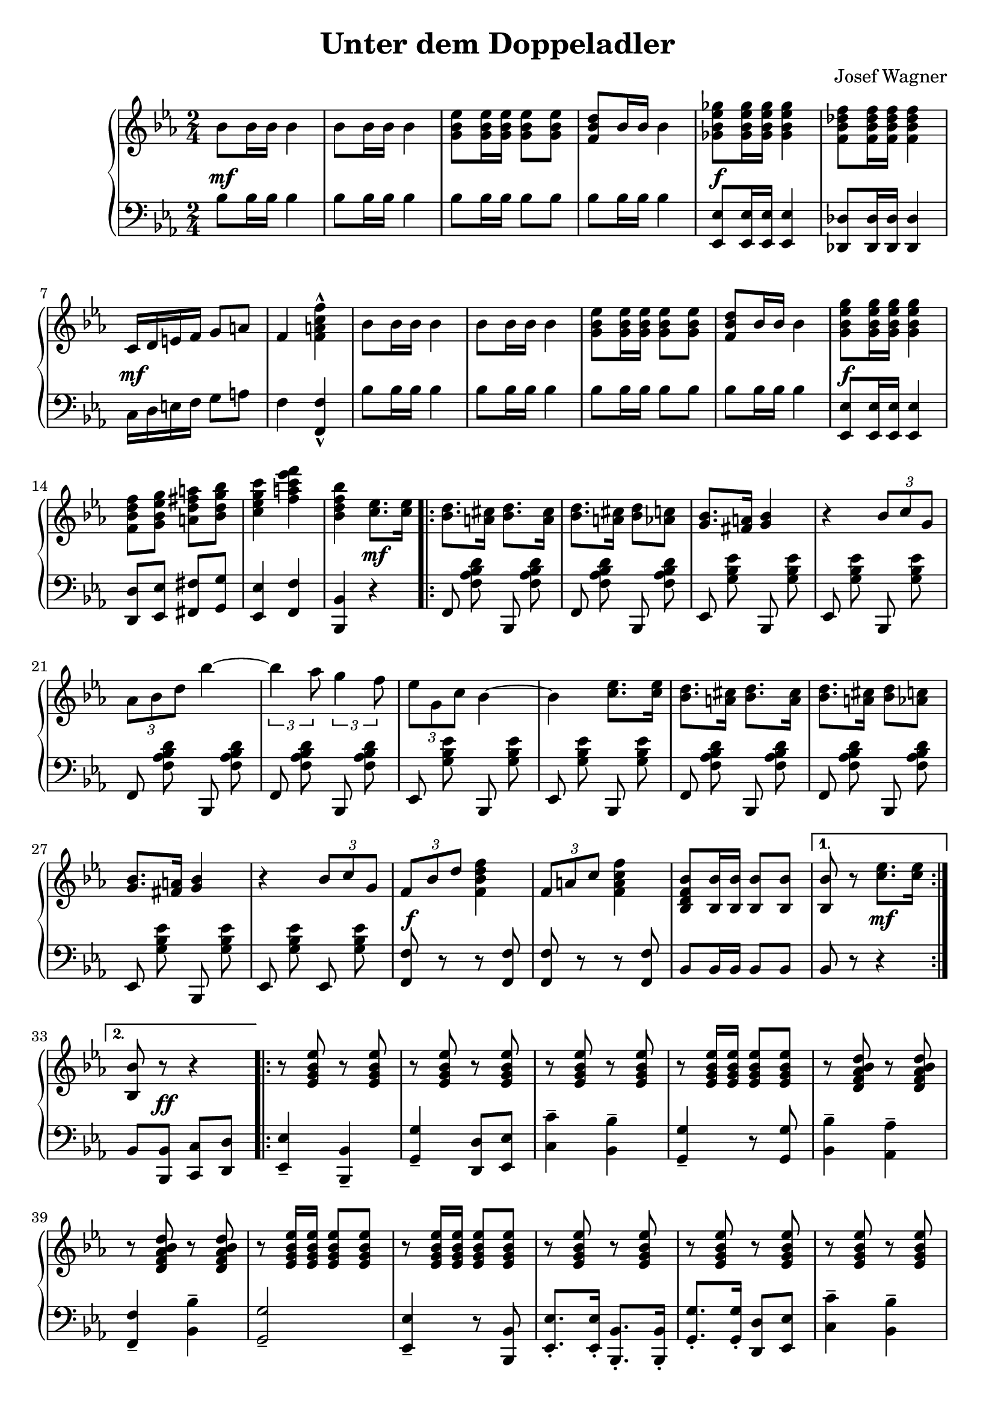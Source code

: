 \version "2.19.82"

\header {
  title = "Unter dem Doppeladler"
  composer = "Josef Wagner"
}

\score {
  \new PianoStaff <<
    \new Staff {
      \clef "violin"
      \key es \major
      \time 2/4
      \relative bes' {
        \repeat unfold 2 {
          bes8 bes16 bes bes4 |
          bes8 bes16 bes bes4 |
          <g bes es>8 q16 q q8 q |
          <f bes d>8 bes16 bes bes4 |
        }
        \alternative {
          {
            <ges bes es ges>8 q16 q q4 |
            <f bes des f>8 q16 q q4 |
            c16 d e f g8 a |
            f4 <f a c f>-^ |
          }
          {
            <g bes es g>8 q16 q q4 |
            <f bes d f>8 <g bes es g> <a d fis a> <bes d g bes> |
            <c es g c>4 <f a c es f> |
            <bes, d f bes>
          }
        }
        <c es>8. q16 |
        \repeat volta 2 {
          \repeat unfold 2 {
            <bes d>8. <a cis>16 <bes d>8. <a cis>16 |
            <bes d>8. <a cis>16 <bes d>8 <as c> |
            <g bes>8. <fis a>16 <g bes>4 |
            r4 \tuplet 3/2 { bes8 c g } |
          }
          \alternative {
            {
              \tuplet 3/2 { as bes d } bes'4~ |
              \tuplet 3/2 { bes as8 } \tuplet 3/2 { g4 f8 } |
              \tuplet 3/2 { es g, c } bes4~ |
              bes <c es>8. q16 |
            }
            {
              \tuplet 3/2 { f,8 bes d } <f d bes f>4 |
              \tuplet 3/2 { f,8 a c } <f c a f>4 |
              <bes, f d bes>8 <bes bes,>16 q q8 q |
            }
          }
        }
        \alternative {
          { q r <c es>8. q16 | }
          { <bes bes,>8 r r4 | }
        }
        \repeat volta 2 {
          \repeat unfold 2 {
            \repeat unfold 3 { r8 <es, g bes es> r q | }
            r q16 q q8 q |
            \repeat unfold 2 { r <d f as bes d> r q | }
          }
          \alternative {
            \repeat unfold 2 { r <es g bes es>16 q q8 q | }
            { q bes'16 bes q8 bes16 bes | }
          }
        }
        \alternative {
          { q8 r r4 | }
          { q8 q16 q q8 r | }
        }
      }
    }
    \new Dynamics {
      s2\mf |
      s2*3 |
      s2\f |
      s2 |
      s2\mf |
      s2*5 |
      s2\f |
      s2*2 |
      s4 s4\mf |
      s2*12 |
      s2\f |
      s2*2 |
      s4 s4\mf |
      s8 s8\ff s4 |
      s2*17 |
    }
    \new Staff {
      \clef "bass"
      \key es \major
      \time 2/4
      \relative bes {
        \repeat unfold 2 {
          bes8 bes16 bes bes4 |
          bes8 bes16 bes bes4 |
          bes8 bes16 bes bes8 bes |
          bes bes16 bes bes4 |
        }
        \alternative {
          {
            <es, es,>8 q16 q q4 |
            <des des,>8 q16 q q4 |
            c16 d e f g8 a |
            f4 <f f,>-^ |
          }
          {
            <es es,>8 q16 q q4 |
            <d d,>8 <es es,> <fis fis,> <g g,> |
            <es es,>4 <f f,> |
            <bes, bes,>
          }
        }
        r |
        \repeat volta 2 {
          \autoBeamOff
          \repeat unfold 2 {
            \repeat unfold 2 { f8 <f' as bes d> bes,, q | }
            \repeat unfold 2 { es <g' bes es> bes,, q | }
          }
          \repeat unfold 2 { f'8 <f' as bes d> bes,, q | }
          es <g' bes es> bes,, q |
          es <g' bes es> es, q |
          \autoBeamOn
          <f f'> r r q |
          q r r q |
          bes bes16 bes bes8 bes |
        }
        \alternative {
          { bes r r4 | }
          { bes8 <bes bes,> <c c,> <d d,> | }
        }
        \repeat volta 2 {
          <es es,>4-- <bes bes,>-- |
          <g' g,>-- <d d,>8 <es es,> |
          <c' c,>4-- <bes bes,>-- |
          <g g,>4-- r8 q |
          <bes bes,>4-- <as as,>-- |
          <f f,>-- <bes bes,>-- |
          <g g,>2-- |
          <es es,>4-- r8 <bes bes,> |
          <es es,>8.-. q16-. <bes bes,>8.-. q16-. |
          <g' g,>8.-. q16-. <d d,>8 <es es,> |
          <c' c,>4-- <bes bes,>-- |
          <g g,>4-- r8 q |
          <bes bes,>8.-. q16-. <as as,>8.-. q16-. |
          <f f,>8.-. q16-. <bes bes,>8 q |
          <es, es,>8 r q r |
        }
        \alternative {
          { q <bes bes,> <c c,> <d d,> | }
          { <es es,> q16 q q8 r | }
        }
      }
    }
  >>
}
